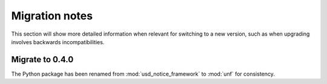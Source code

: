 .. _release/migration:

***************
Migration notes
***************

This section will show more detailed information when relevant for switching to
a new version, such as when upgrading involves backwards incompatibilities.

.. _release/migration/0.4.0:

Migrate to 0.4.0
================

The Python package has been renamed from :mod:`usd_notice_framework` to
:mod:`unf` for consistency.

.. seealso:: :ref:`api_reference/python`
